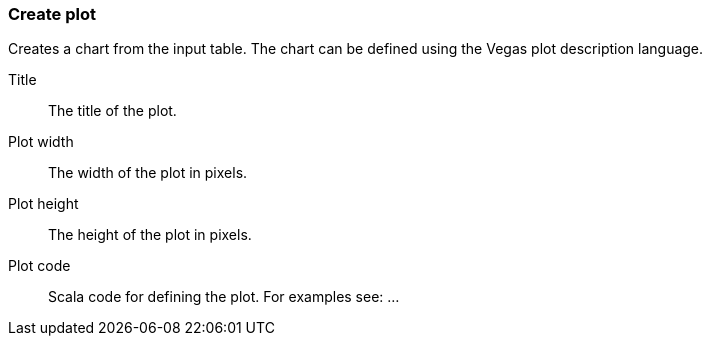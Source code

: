 ### Create plot

Creates a chart from the input table. The chart can be defined using the Vegas plot
description language.

====
[[title]] Title::
The title of the plot.

[[width]] Plot width::
The width of the plot in pixels.

[[height]] Plot height::
The height of the plot in pixels.

[[plotcode]] Plot code::
Scala code for defining the plot. For examples see: ...
====
